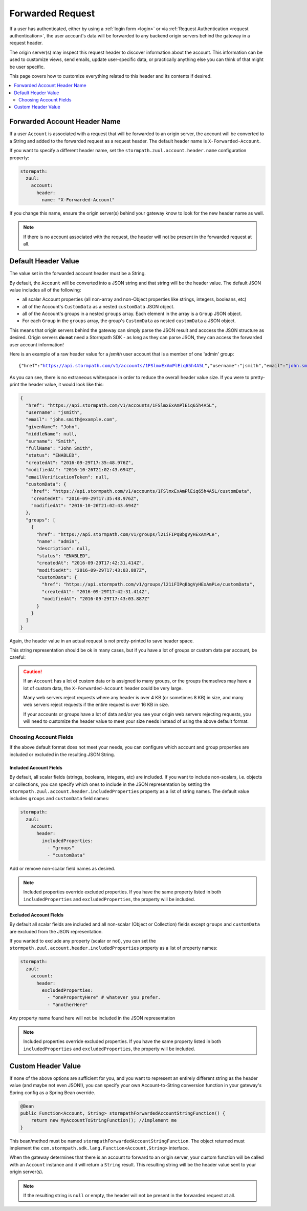 .. _forwarded request:

Forwarded Request
=================

If a user has authenticated, either by using a :ref:`login form <login>` or via :ref:`Request Authentication <request authentication>`,
the user account's data will be forwarded to any backend origin servers behind the gateway in a request header.

The origin server(s) may inspect this request header to discover information about the account.  This information can
be used to customize views, send emails, update user-specific data, or practically anything else you can think of that
might be user specific.

This page covers how to customize everything related to this header and its contents if desired.

.. contents::
   :local:
   :depth: 2

Forwarded Account Header Name
-----------------------------

If a user ``Account`` is associated with a request that will be forwarded to an origin server, the account will be
converted to a String and added to the forwarded request as a request header.  The default header name is
``X-Forwarded-Account``.

If you want to specify a different header name, set the ``stormpath.zuul.account.header.name`` configuration property:

.. code-block:: yaml

   stormpath:
     zuul:
       account:
         header:
           name: "X-Forwarded-Account"


If you change this name, ensure the origin server(s) behind your gateway know to look for the new header name as well.

.. note::

   If there is no account associated with the request, the header will not be present in the forwarded request at all.

Default Header Value
--------------------

The value set in the forwarded account header must be a String.

By default, the ``Account`` will be converted into a JSON string and that string will be the header value.  The default
JSON value includes all of the following:

* all scalar Account properties (all non-array and non-Object properties like strings, integers, booleans, etc)
* all of the Account's ``CustomData`` as a nested ``customData`` JSON object.
* all of the Account's groups in a nested ``groups`` array.  Each element in the array is a ``Group`` JSON object.
* For each ``Group`` in the ``groups`` array, the group's ``CustomData`` as nested ``customData`` a JSON object.

This means that origin servers behind the gateway can simply parse the JSON result and acccess the JSON structure as
desired.  Origin servers **do not** need a Stormpath SDK - as long as they can parse JSON, they can access
the forwarded user account information!

Here is an example of a raw header value for a `jsmith` user account that is a member of one 'admin' group:

.. parsed-literal::

   {"href":"https://api.stormpath.com/v1/accounts/1FSlmxExAmPlEiq65h4A5L","username":"jsmith","email":"john.smith@example.com","givenName":"John","middleName":null,"surname":"Smith","fullName":"John Smith","status":"ENABLED","createdAt":"2016-09-29T17:35:48.976Z","modifiedAt":"2016-10-26T21:02:43.694Z","emailVerificationToken":null,"customData":{"href":"https://api.stormpath.com/v1/accounts/1FSlmxExAmPlEiq65h4A5L/customData","createdAt":"2016-09-29T17:35:48.976Z","modifiedAt":"2016-10-26T21:02:43.694Z"},"groups":[{"href":"https://api.stormpath.com/v1/groups/l21iFIPqBbgVyHExAmPLe","name":"admin","description":null,"status":"ENABLED","createdAt":"2016-09-29T17:42:31.414Z","modifiedAt":"2016-09-29T17:43:03.887Z","customData":{"href":"https://api.stormpath.com/v1/groups/l21iFIPqBbgVyHExAmPLe/customData","createdAt":"2016-09-29T17:42:31.414Z","modifiedAt":"2016-09-29T17:43:03.887Z"}}]}

As you can see, there is no extraneous whitespace in order to reduce the overall header value size.  If you were to
pretty-print the header value, it would look like this:

.. code-block:: json

   {
     "href": "https://api.stormpath.com/v1/accounts/1FSlmxExAmPlEiq65h4A5L",
     "username": "jsmith",
     "email": "john.smith@example.com",
     "givenName": "John",
     "middleName": null,
     "surname": "Smith",
     "fullName": "John Smith",
     "status": "ENABLED",
     "createdAt": "2016-09-29T17:35:48.976Z",
     "modifiedAt": "2016-10-26T21:02:43.694Z",
     "emailVerificationToken": null,
     "customData": {
       "href": "https://api.stormpath.com/v1/accounts/1FSlmxExAmPlEiq65h4A5L/customData",
       "createdAt": "2016-09-29T17:35:48.976Z",
       "modifiedAt": "2016-10-26T21:02:43.694Z"
     },
     "groups": [
       {
         "href": "https://api.stormpath.com/v1/groups/l21iFIPqBbgVyHExAmPLe",
         "name": "admin",
         "description": null,
         "status": "ENABLED",
         "createdAt": "2016-09-29T17:42:31.414Z",
         "modifiedAt": "2016-09-29T17:43:03.887Z",
         "customData": {
           "href": "https://api.stormpath.com/v1/groups/l21iFIPqBbgVyHExAmPLe/customData",
           "createdAt": "2016-09-29T17:42:31.414Z",
           "modifiedAt": "2016-09-29T17:43:03.887Z"
         }
       }
     ]
   }

Again, the header value in an actual request is not pretty-printed to save header space.

This string representation should be ok in many cases, but if you have a lot of groups or custom data per account,
be careful:

.. caution::

   If an ``Account`` has a lot of custom data or is assigned to many groups, or the groups themselves may have a lot of
   custom data, the ``X-Forwarded-Account`` header could be very large.

   Many web servers reject requests where any header is over 4 KB (or sometimes 8 KB) in size, and many web servers
   reject requests if the entire request is over 16 KB in size.

   If your accounts or groups have a lot of data and/or you see your origin web servers rejecting requests, you will
   need to customize the header value to meet your size needs instead of using the above default format.


Choosing Account Fields
^^^^^^^^^^^^^^^^^^^^^^^

If the above default format does not meet your needs, you can configure which account and group properties are included
or excluded in the resulting JSON String.

Included Account Fields
"""""""""""""""""""""""

By default, all scalar fields (strings, booleans, integers, etc) are included.  If you want to include non-scalars, i.e.
objects or collections, you can specify which ones to include in the JSON representation by setting the
``stormpath.zuul.account.header.includedProperties`` property as a list of string names.  The default value includes
``groups`` and ``customData`` field names:

.. code-block:: yaml

   stormpath:
     zuul:
       account:
         header:
           includedProperties:
             - "groups"
             - "customData"


Add or remove non-scalar field names as desired.

.. note::

   Included properties override excluded properties.  If you have the same property listed in both
   ``includedProperties`` and ``excludedProperties``, the property will be included.

Excluded Account Fields
"""""""""""""""""""""""

By default all scalar fields are included and all non-scalar (Object or Collection) fields except ``groups`` and
``customData`` are excluded from the JSON representation.

If you wanted to exclude any property (scalar or not), you can set the
``stormpath.zuul.account.header.includedProperties`` property as a list of property names:

.. code-block:: yaml

   stormpath:
     zuul:
       account:
         header:
           excludedProperties:
             - "onePropertyHere" # whatever you prefer.
             - "anotherHere"

Any property name found here will not be included in the JSON representation

.. note::

   Included properties override excluded properties.  If you have the same property listed in both
   ``includedProperties`` and ``excludedProperties``, the property will be included.


Custom Header Value
-------------------

If none of the above options are sufficient for you, and you want to represent an entirely different string as the
header value (and maybe not even JSON!), you can specify your own Account-to-String conversion function in your
gateway's Spring config as a Spring Bean override.

.. code-block:: java

   @Bean
   public Function<Account, String> stormpathForwardedAccountStringFunction() {
       return new MyAccountToStringFunction(); //implement me
   }

This bean/method must be named ``stormpathForwardedAccountStringFunction``.  The object returned must implement the
``com.stormpath.sdk.lang.Function<Account,String>`` interface.

When the gateway determines that there is an account to forward to an origin server, your custom function will be
called with an ``Account`` instance and it will return a ``String`` result.  This resulting string will be the
header value sent to your origin server(s).

.. note::

   If the resulting string is ``null`` or empty, the header will not be present in the forwarded request at all.
